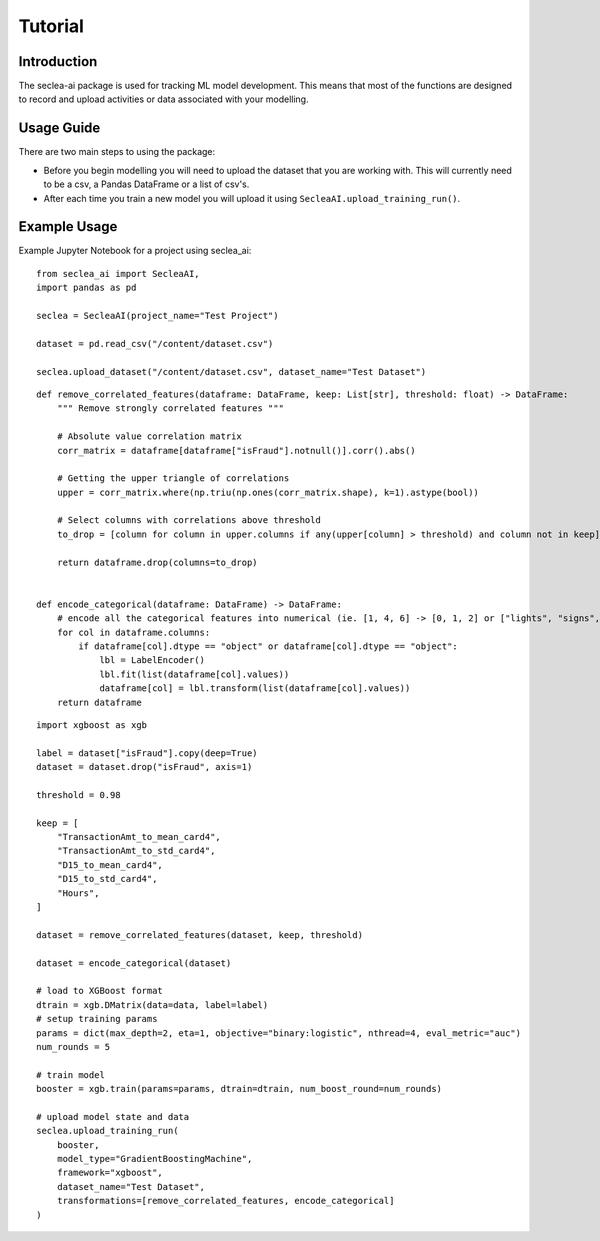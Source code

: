 ********
Tutorial
********

Introduction
########

The seclea-ai package is used for tracking ML model development. This means that most of the
functions are designed to record and upload activities or data associated with your modelling.


Usage Guide
#######

There are two main steps to using the package:

- Before you begin modelling you will need to upload the dataset that you are working with. This will currently need to be a csv, a Pandas DataFrame or a list of csv's.

- After each time you train a new model you will upload it using ``SecleaAI.upload_training_run()``.

Example Usage
########

Example Jupyter Notebook for a project using seclea_ai::

    from seclea_ai import SecleaAI,
    import pandas as pd

    seclea = SecleaAI(project_name="Test Project")

    dataset = pd.read_csv("/content/dataset.csv")

    seclea.upload_dataset("/content/dataset.csv", dataset_name="Test Dataset")

::

    def remove_correlated_features(dataframe: DataFrame, keep: List[str], threshold: float) -> DataFrame:
        """ Remove strongly correlated features """

        # Absolute value correlation matrix
        corr_matrix = dataframe[dataframe["isFraud"].notnull()].corr().abs()

        # Getting the upper triangle of correlations
        upper = corr_matrix.where(np.triu(np.ones(corr_matrix.shape), k=1).astype(bool))

        # Select columns with correlations above threshold
        to_drop = [column for column in upper.columns if any(upper[column] > threshold) and column not in keep]

        return dataframe.drop(columns=to_drop)


    def encode_categorical(dataframe: DataFrame) -> DataFrame:
        # encode all the categorical features into numerical (ie. [1, 4, 6] -> [0, 1, 2] or ["lights", "signs", ""]
        for col in dataframe.columns:
            if dataframe[col].dtype == "object" or dataframe[col].dtype == "object":
                lbl = LabelEncoder()
                lbl.fit(list(dataframe[col].values))
                dataframe[col] = lbl.transform(list(dataframe[col].values))
        return dataframe

::

    import xgboost as xgb

    label = dataset["isFraud"].copy(deep=True)
    dataset = dataset.drop("isFraud", axis=1)

    threshold = 0.98

    keep = [
        "TransactionAmt_to_mean_card4",
        "TransactionAmt_to_std_card4",
        "D15_to_mean_card4",
        "D15_to_std_card4",
        "Hours",
    ]

    dataset = remove_correlated_features(dataset, keep, threshold)

    dataset = encode_categorical(dataset)

    # load to XGBoost format
    dtrain = xgb.DMatrix(data=data, label=label)
    # setup training params
    params = dict(max_depth=2, eta=1, objective="binary:logistic", nthread=4, eval_metric="auc")
    num_rounds = 5

    # train model
    booster = xgb.train(params=params, dtrain=dtrain, num_boost_round=num_rounds)

    # upload model state and data
    seclea.upload_training_run(
        booster,
        model_type="GradientBoostingMachine",
        framework="xgboost",
        dataset_name="Test Dataset",
        transformations=[remove_correlated_features, encode_categorical]
    )

